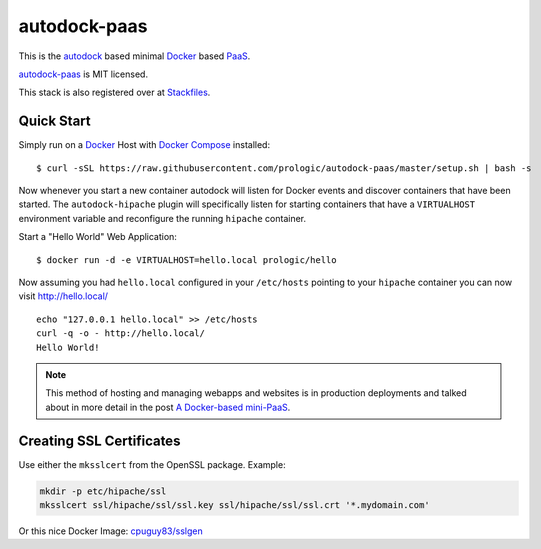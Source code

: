 .. _Docker: https://github.com/docker/docker
.. _Docker Compose: https://github.com/docker/compose
.. _autodock: https://github.com/prologic/autodock
.. _autodock-paas: https://github.com/prologic/autodock-paas
.. _PaaS: https://en.wikipedia.org/wiki/Platform_as_a_service
.. _Stackfiles: https://stackfiles.io/registry/55e76bc25d8ffc010083bc92

autodock-paas
=============

This is the `autodock`_ based minimal `Docker`_ based `PaaS`_.

`autodock-paas`_ is MIT licensed.

This stack is also registered over at `Stackfiles`_.

Quick Start
-----------

Simply run on a `Docker`_ Host with `Docker Compose`_ installed::
    
    $ curl -sSL https://raw.githubusercontent.com/prologic/autodock-paas/master/setup.sh | bash -s

Now whenever you start a new container autodock will listen for Docker events
and discover containers that have been started. The ``autodock-hipache`` plugin
will specifically listen for starting containers that have a ``VIRTUALHOST``
environment variable and reconfigure the running ``hipache`` container.

Start a "Hello World" Web Application::
    
    $ docker run -d -e VIRTUALHOST=hello.local prologic/hello

Now assuming you had ``hello.local`` configured in your ``/etc/hosts``
pointing to your ``hipache`` container you can now visit http://hello.local/

::
    
    echo "127.0.0.1 hello.local" >> /etc/hosts
    curl -q -o - http://hello.local/
    Hello World!

.. note:: This method of hosting and managing webapps and websites is in production deployments and talked about in more detail in the post `A Docker-based mini-PaaS <http://shortcircuit.net.au/~prologic/blog/article/2015/03/24/a-docker-based-mini-paas/>`_.

Creating SSL Certificates
-------------------------

Use either the ``mksslcert`` from the OpenSSL package. Example:

.. code-block:: bash
    
    mkdir -p etc/hipache/ssl
    mksslcert ssl/hipache/ssl/ssl.key ssl/hipache/ssl/ssl.crt '*.mydomain.com'

Or this nice Docker Image: `cpuguy83/sslgen <https://hub.docker.com/r/cpuguy83/sslgen/>`_
